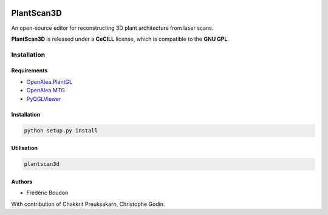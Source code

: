 .. image:: https://img.shields.io/badge/License-GPL-blue.svg
   :target: https://opensource.org/licenses/GPL-3.0

.. image:: https://travis-ci.org/openalea/plantscan3d.svg?branch=master 
   :target: https://travis-ci.org/openalea/plantscan3d

.. image:: https://ci.appveyor.com/api/projects/status/ivvdm56b3plg201j/branch/master?svg=true 
   :target: https://ci.appveyor.com/project/fredboudon/plantscan3d-d5fbc

============
PlantScan3D 
============

An open-source editor for reconstructing 3D plant architecture from laser scans.

**PlantScan3D** is released under a **CeCILL** license, which is compatible to the **GNU GPL**.

Installation
============

Requirements
-------------


* OpenAlea.PlantGL_
* OpenAlea.MTG_
* PyQGLViewer_

.. _OpenAlea.PlantGL: https://github.com/openalea/plantgl
.. _OpenAlea.MTG: https://github.com/openalea/mtg
.. _PyQGLViewer: https://github.com/fredboudon/PyQGLViewer

Installation
-------------

.. code-block:: bash

    python setup.py install

Utilisation
-------------

.. code-block:: bash
    
    plantscan3d


Authors
-------

* Frédéric Boudon

With contribution of Chakkrit Preuksakarn, Christophe Godin.
